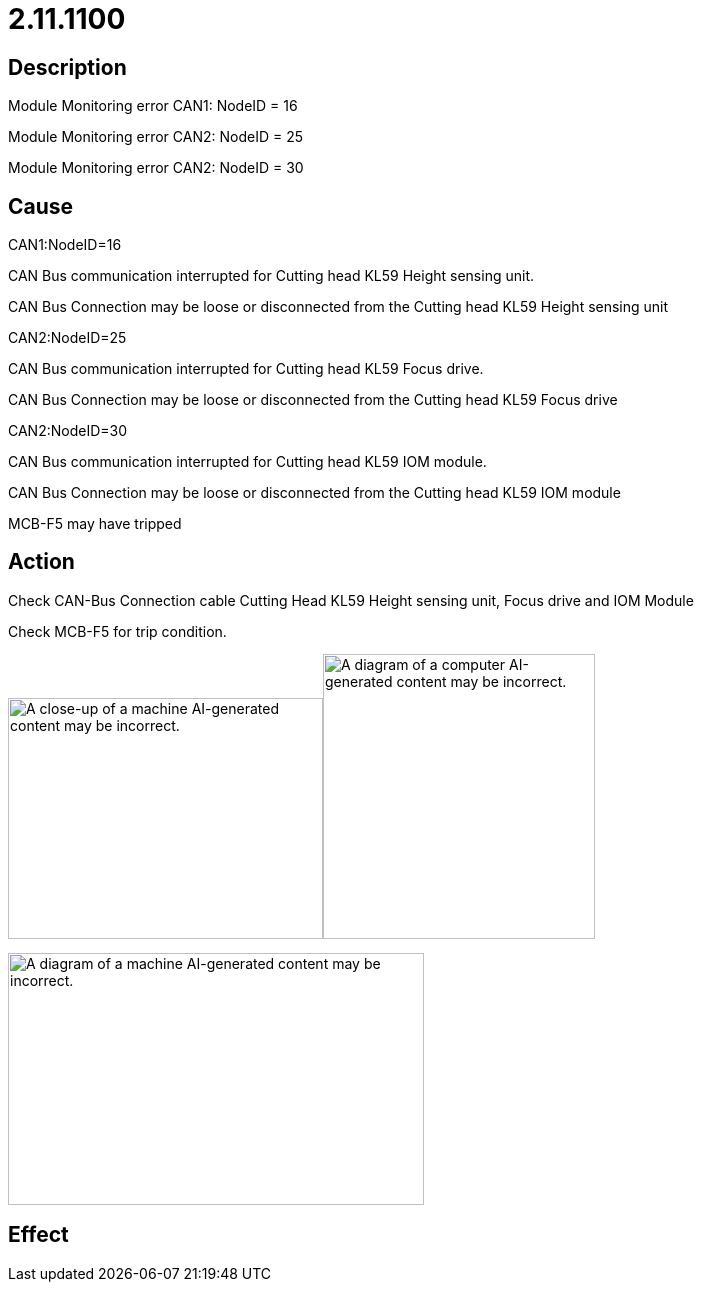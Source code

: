= 2.11.1100
:imagesdir: img

== Description

Module Monitoring error CAN1: NodeID = 16

Module Monitoring error CAN2: NodeID = 25

Module Monitoring error CAN2: NodeID = 30

== Cause

CAN1:NodeID=16

CAN Bus communication interrupted for Cutting head KL59 Height sensing unit.

CAN Bus Connection may be loose or disconnected from the Cutting head KL59 Height sensing unit

CAN2:NodeID=25

CAN Bus communication interrupted for Cutting head KL59 Focus drive.

CAN Bus Connection may be loose or disconnected from the Cutting head KL59 Focus drive

CAN2:NodeID=30

CAN Bus communication interrupted for Cutting head KL59 IOM module.

CAN Bus Connection may be loose or disconnected from the Cutting head KL59 IOM module

MCB-F5 may have tripped

== Action
Check CAN-Bus Connection cable Cutting Head KL59 Height sensing unit, Focus drive and IOM Module

Check MCB-F5 for trip condition.

image:img/media/image11.png[A close-up of a machine AI-generated content may be incorrect.,width=315,height=241]image:img/media/image13.png[A diagram of a computer AI-generated content may be incorrect.,width=272,height=285]


image:img/media/image12.png[A diagram of a machine AI-generated content may be incorrect.,width=416,height=252]

== Effect
 

